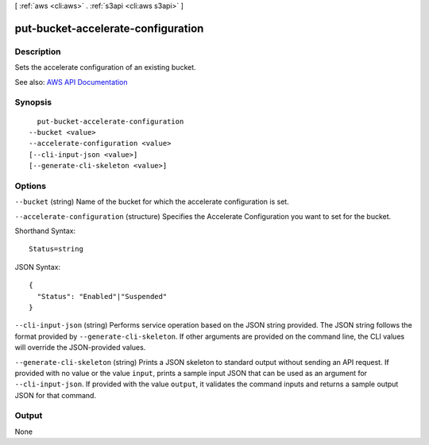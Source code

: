 [ :ref:`aws <cli:aws>` . :ref:`s3api <cli:aws s3api>` ]

.. _cli:aws s3api put-bucket-accelerate-configuration:


***********************************
put-bucket-accelerate-configuration
***********************************



===========
Description
===========

Sets the accelerate configuration of an existing bucket.

See also: `AWS API Documentation <https://docs.aws.amazon.com/goto/WebAPI/s3-2006-03-01/PutBucketAccelerateConfiguration>`_


========
Synopsis
========

::

    put-bucket-accelerate-configuration
  --bucket <value>
  --accelerate-configuration <value>
  [--cli-input-json <value>]
  [--generate-cli-skeleton <value>]




=======
Options
=======

``--bucket`` (string)
Name of the bucket for which the accelerate configuration is set.

``--accelerate-configuration`` (structure)
Specifies the Accelerate Configuration you want to set for the bucket.



Shorthand Syntax::

    Status=string




JSON Syntax::

  {
    "Status": "Enabled"|"Suspended"
  }



``--cli-input-json`` (string)
Performs service operation based on the JSON string provided. The JSON string follows the format provided by ``--generate-cli-skeleton``. If other arguments are provided on the command line, the CLI values will override the JSON-provided values.

``--generate-cli-skeleton`` (string)
Prints a JSON skeleton to standard output without sending an API request. If provided with no value or the value ``input``, prints a sample input JSON that can be used as an argument for ``--cli-input-json``. If provided with the value ``output``, it validates the command inputs and returns a sample output JSON for that command.



======
Output
======

None